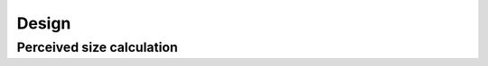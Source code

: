 Design
======

Perceived size calculation
--------------------------

.. seealso::

    Web Type, Meet Size Calculator
        http://alistapart.com/blog/post/web-type-meet-size-calculator
